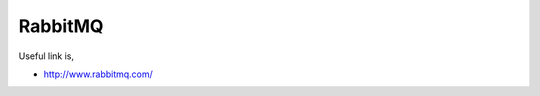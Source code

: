 ..
      Copyright 2012, 2013 Samsung SDS.
      All Rights Reserved.

RabbitMQ
========

Useful link is,

* http://www.rabbitmq.com/
